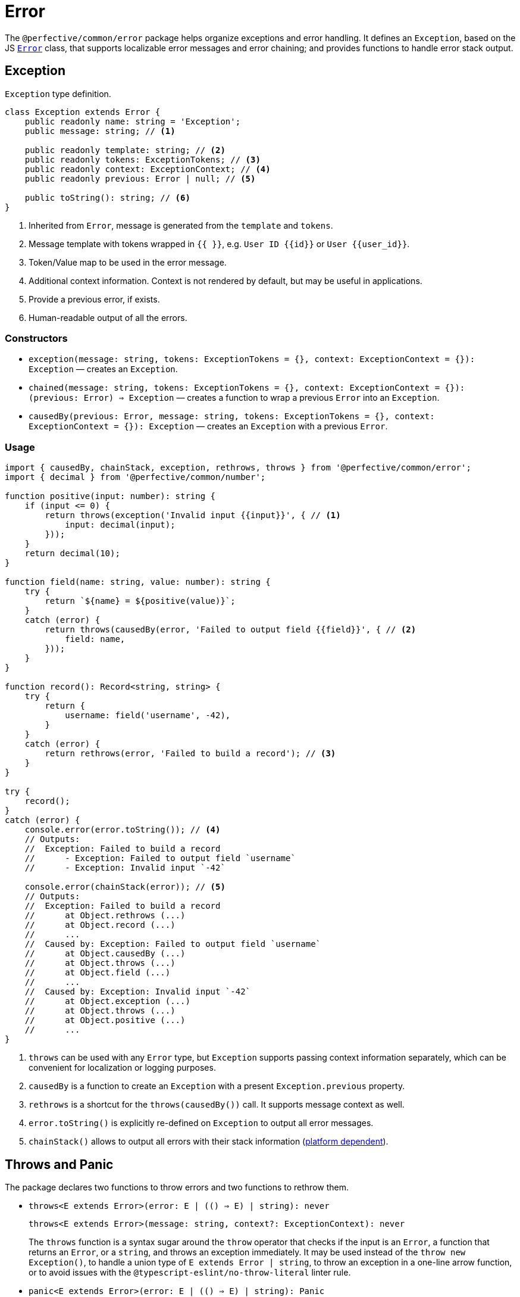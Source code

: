 = Error
:mdn-js-globals: https://developer.mozilla.org/en-US/docs/Web/JavaScript/Reference/Global_Objects

The `@perfective/common/error` package helps organize exceptions and error handling.
It defines an `Exception`, based on the JS
`link:{mdn-js-globals}/Error[Error]` class,
that supports localizable error messages and error chaining;
and provides functions to handle error stack output.

== Exception

.`Exception` type definition.
[source,typescript]
----
class Exception extends Error {
    public readonly name: string = 'Exception';
    public message: string; // <.>

    public readonly template: string; // <.>
    public readonly tokens: ExceptionTokens; // <.>
    public readonly context: ExceptionContext; // <.>
    public readonly previous: Error | null; // <.>

    public toString(): string; // <.>
}
----
<1> Inherited from `Error`, message is generated from the `template` and `tokens`.
<2> Message template with tokens wrapped in `{{ }}`,
e.g. `User ID {\{id\}}` or `User {\{user_id\}}`.
<3> Token/Value map to be used in the error message.
<4> Additional context information.
Context is not rendered by default,
but may be useful in applications.
<5> Provide a previous error, if exists.
<6> Human-readable output of all the errors.


=== Constructors

* `exception(message: string, tokens: ExceptionTokens = {}, context: ExceptionContext = {}): Exception`
— creates an `Exception`.
* `chained(message: string, tokens: ExceptionTokens = {}, context: ExceptionContext = {}): (previous: Error) => Exception`
— creates a function to wrap a previous `Error` into an `Exception`.
* `causedBy(previous: Error, message: string, tokens: ExceptionTokens = {}, context: ExceptionContext = {}): Exception`
— creates an `Exception` with a previous `Error`.


=== Usage

[source,typescript]
----
import { causedBy, chainStack, exception, rethrows, throws } from '@perfective/common/error';
import { decimal } from '@perfective/common/number';

function positive(input: number): string {
    if (input <= 0) {
        return throws(exception('Invalid input {{input}}', { // <.>
            input: decimal(input);
        }));
    }
    return decimal(10);
}

function field(name: string, value: number): string {
    try {
        return `${name} = ${positive(value)}`;
    }
    catch (error) {
        return throws(causedBy(error, 'Failed to output field {{field}}', { // <.>
            field: name,
        }));
    }
}

function record(): Record<string, string> {
    try {
        return {
            username: field('username', -42),
        }
    }
    catch (error) {
        return rethrows(error, 'Failed to build a record'); // <.>
    }
}

try {
    record();
}
catch (error) {
    console.error(error.toString()); // <.>
    // Outputs:
    //  Exception: Failed to build a record
    //      - Exception: Failed to output field `username`
    //      - Exception: Invalid input `-42`

    console.error(chainStack(error)); // <.>
    // Outputs:
    //  Exception: Failed to build a record
    //      at Object.rethrows (...)
    //      at Object.record (...)
    //      ...
    //  Caused by: Exception: Failed to output field `username`
    //      at Object.causedBy (...)
    //      at Object.throws (...)
    //      at Object.field (...)
    //      ...
    //  Caused by: Exception: Invalid input `-42`
    //      at Object.exception (...)
    //      at Object.throws (...)
    //      at Object.positive (...)
    //      ...
}
----
<1> `throws` can be used with any `Error` type,
but `Exception` supports passing context information separately,
which can be convenient for localization or logging purposes.
<2> `causedBy` is a function to create an `Exception` with a present `Exception.previous` property.
<3> `rethrows` is a shortcut for the `throws(causedBy())` call.
It supports message context as well.
<4> `error.toString()` is explicitly re-defined on `Exception` to output all error messages.
<5> `chainStack()` allows to output all errors with their stack information
({mdn-js-globals}/Error/stack[platform dependent]).


== Throws and Panic

The package declares two functions to throw errors and two functions to rethrow them.

* `throws<E extends Error>(error: E | (() => E) | string): never`
+
`throws<E extends Error>(message: string, context?: ExceptionContext): never`
+
The `throws` function is a syntax sugar around the `throw` operator
that checks if the input is an `Error`, a function that returns an `Error`, or a `string`,
and throws an exception immediately.
It may be used instead of the `throw new Exception()`,
to handle a union type of `E extends Error | string`,
to throw an exception in a one-line arrow function,
or to avoid issues with the `@typescript-eslint/no-throw-literal` linter rule.
+
* `panic<E extends Error>(error: E | (() => E) | string): Panic`
+
`panic<E extends Error>(message: string, context?: ExceptionContext): Panic`
+
The `panic` function creates a new function that throws an error.
It is used for lazy evaluation,
e.g. when an exceptional situation is optional.
+
[source,typescript]
----
import { panic } from '@perfective/common/error';
import { maybe } from '@perfective/common/maybe';

export function example(input?: string | null): string {
    return maybe(input)
        .or(panic('Input is not present')); // <.>
}
----
<.> Must use `panic()`,
as the fallback in `Maybe.or()` is called only when the `input` is not present.
Using `throws()` will result in throwing an exception every time a function is called.
+
* `rethrows(previous: Error, message: string, context: ExceptionContext = {}): never`
+
Similar to `throws`, but requires to provide a previous error.
+
* `rethrow( message: string, context: ExceptionContext = {}): Rethrow`
+
Similar to `panic`: creates a function that will wrap up an error with additional context.
Can be useful working with promises or RxJS `catchError`.


== Failure

The default JS `Error` class does not have `toJSON` method
and is serialized as an empty object by `JSON.stringify`.
This creates a problem for any attempt to transfer error information.
Type `Failure` solved this problem by providing a record type to "serialize" `Error` and `Exception`.
It omits stack information, but keeps the list of previous errors.

* `Failure`
** `failure<E extends Error>(error: E): Failure`
— convert and `Error` or an `Exception` into a `Failure` record.


== Standard built-in JS Error types

* `link:{mdn-js-globals}/Error[Error]`:
** `error(message: string): Error`
— instantiates a new `Error`.
** `isError<T>(value: Error | T): value is Error`
— returns `true` when the value is an instance of `Error`.
** `isNotError<T>(value: Error | T): value is T`
— returns `true` when the value is not an instance of `Error`.
+
* `link:{mdn-js-globals}/EvalError[EvalError]`:
** `evalError(message: string): EvalError`
— instantiates a new `EvalError`.
** `isEvalError<T>(value: EvalError | T): value is EvalError`
— returns `true` when the value is an instance of `EvalError`.
** `isNotEvalError<T>(value: EvalError | T): value is T`
— returns `true` when the value is not an instance of `EvalError`.
+
* `link:{mdn-js-globals}/RangeError[RangeError]`:
** `rangeError(message: string): RangeError`
— instantiates a new `RangeError`.
** `isRangeError<T>(value: RangeError | T): value is RangeError`
— returns `true` when the value is an instance of `RangeError`.
** `isNotRangeError<T>(value: RangeError | T): value is T`
— returns `true` when the value is not an instance of `RangeError`.
+
* `link:{mdn-js-globals}/ReferenceError[ReferenceError]`:
** `referenceError(message: string): ReferenceError`
— instantiates a new `ReferenceError`.
** `isReferenceError<T>(value: ReferenceError | T): value is ReferenceError`
— returns `true` when the value is an instance of `ReferenceError`.
** `isNotReferenceError<T>(value: ReferenceError | T): value is T`
— returns `true` when the value is not an instance of `ReferenceError`.
+
* `link:{mdn-js-globals}/SyntaxError[SyntaxError]`:
** `syntaxError(message: string): SyntaxError`
— instantiates a new `SyntaxError`.
** `isSyntaxError<T>(value: SyntaxError | T): value is SyntaxError`
— returns `true` when the value is an instance of `SyntaxError`.
** `isNotSyntaxError<T>(value: SyntaxError | T): value is T`
— returns `true` when the value is not an instance of `SyntaxError`.
+
* `link:{mdn-js-globals}/TypeError[TypeError]`:
** `typeError(message: string): TypeError`
— instantiates a new `TypeError`.
** `isTypeError<T>(value: TypeError | T): value is TypeError`
— returns `true` when the value is an instance of `TypeError`.
** `isNotTypeError<T>(value: TypeError | T): value is T`
— returns `true` when the value is not an instance of `TypeError`.

[NOTE]
====
* `link:{mdn-js-globals}/InternalError[InternalError]`
is non-standard and won't be supported.
* `link:{mdn-js-globals}/URIError[URIError]`
will be supported in the `@perfective/common/url` package.
====

== Roadmap

* Provide functions to parse
https://developer.mozilla.org/en-US/docs/Web/JavaScript/Reference/Errors/[standard error messages]
and predicates to check for them.

